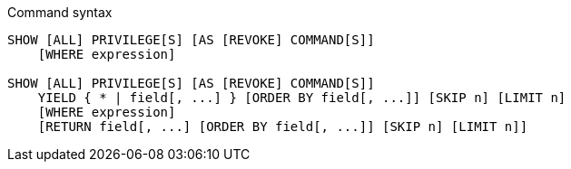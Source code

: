 .Command syntax
[source, cypher, role=noplay]
-----
SHOW [ALL] PRIVILEGE[S] [AS [REVOKE] COMMAND[S]]
    [WHERE expression]

SHOW [ALL] PRIVILEGE[S] [AS [REVOKE] COMMAND[S]]
    YIELD { * | field[, ...] } [ORDER BY field[, ...]] [SKIP n] [LIMIT n]
    [WHERE expression]
    [RETURN field[, ...] [ORDER BY field[, ...]] [SKIP n] [LIMIT n]]
-----
